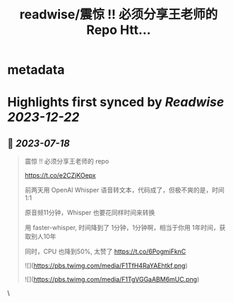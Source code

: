 :PROPERTIES:
:title: readwise/震惊 !! 必须分享王老师的 Repo Htt...
:END:


* metadata
:PROPERTIES:
:author: [[huangyun_122 on Twitter]]
:full-title: "震惊 !! 必须分享王老师的 Repo Htt..."
:category: [[tweets]]
:url: https://twitter.com/huangyun_122/status/1681215690798424064
:image-url: https://pbs.twimg.com/profile_images/1183766724534882305/SIxSKinT.jpg
:END:

* Highlights first synced by [[Readwise]] [[2023-12-22]]
** 📌 [[2023-07-18]]
#+BEGIN_QUOTE
震惊 !! 必须分享王老师的 repo

https://t.co/e2CZjKOepx

前两天用 OpenAI Whisper 语音转文本，代码成了，但极不爽的是，时间 1:1

原音频11分钟，Whisper 也要花同样时间来转换

用 faster-whisper, 时间降到了 1分钟，1分钟啊，相当于你用 1年时间，获取别人10年

同时，CPU 也降到50%, 太赞了 https://t.co/6PogmiFknC 

![](https://pbs.twimg.com/media/F1TfH4RaYAEhtkf.png) 

![](https://pbs.twimg.com/media/F1TgVGGaABM6mUC.png) 
#+END_QUOTE\